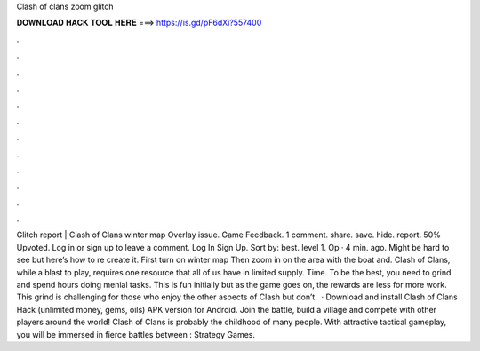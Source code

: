 Clash of clans zoom glitch

𝐃𝐎𝐖𝐍𝐋𝐎𝐀𝐃 𝐇𝐀𝐂𝐊 𝐓𝐎𝐎𝐋 𝐇𝐄𝐑𝐄 ===> https://is.gd/pF6dXi?557400

.

.

.

.

.

.

.

.

.

.

.

.

Glitch report | Clash of Clans winter map Overlay issue. Game Feedback. 1 comment. share. save. hide. report. 50% Upvoted. Log in or sign up to leave a comment. Log In Sign Up. Sort by: best. level 1. Op · 4 min. ago. Might be hard to see but here’s how to re create it. First turn on winter map Then zoom in on the area with the boat and. Clash of Clans, while a blast to play, requires one resource that all of us have in limited supply. Time. To be the best, you need to grind and spend hours doing menial tasks. This is fun initially but as the game goes on, the rewards are less for more work. This grind is challenging for those who enjoy the other aspects of Clash but don’t.  · Download and install Clash of Clans Hack (unlimited money, gems, oils) APK version for Android. Join the battle, build a village and compete with other players around the world! Clash of Clans is probably the childhood of many people. With attractive tactical gameplay, you will be immersed in fierce battles between : Strategy Games.